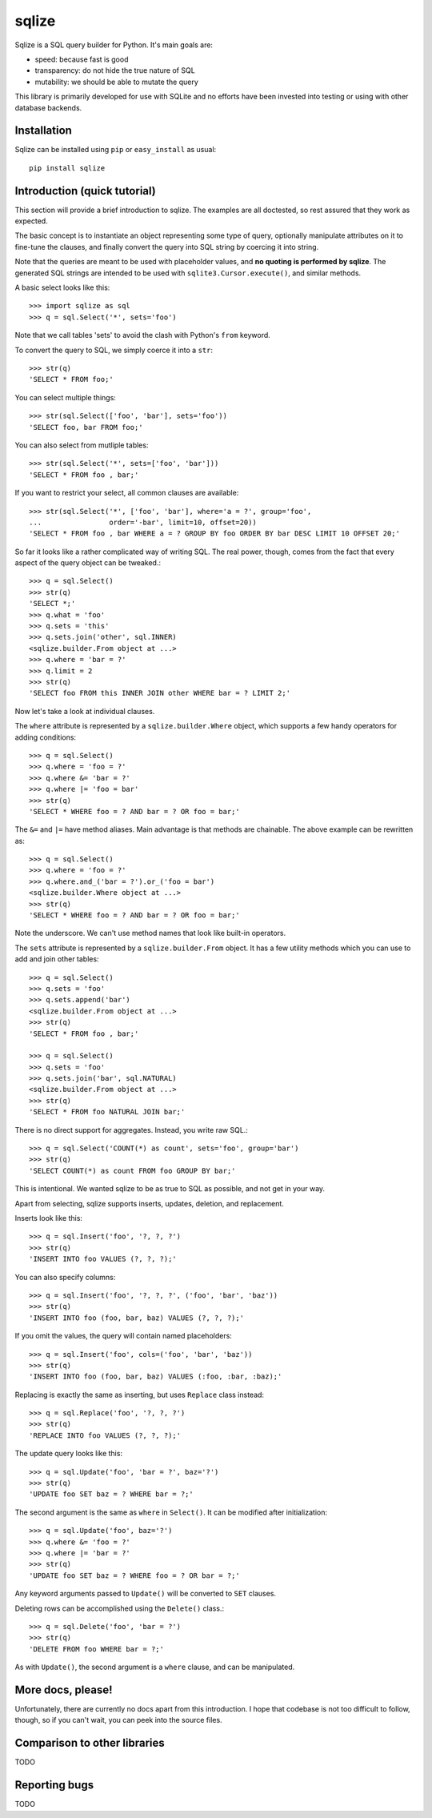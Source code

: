 ======
sqlize
======

Sqlize is a SQL query builder for Python. It's main goals are:

- speed: because fast is good
- transparency: do not hide the true nature of SQL
- mutability: we should be able to mutate the query

This library is primarily developed for use with SQLite and no efforts have
been invested into testing or using with other database backends.

Installation
============

Sqlize can be installed using ``pip`` or ``easy_install`` as usual::

    pip install sqlize


Introduction (quick tutorial)
=============================

This section will provide a brief introduction to sqlize. The examples are all
doctested, so rest assured that they work as expected.

The basic concept is to instantiate an object representing some type of query,
optionally manipulate attributes on it to fine-tune the clauses, and finally
convert the query into SQL string by coercing it into string.

Note that the queries are meant to be used with placeholder values, and **no
quoting is performed by sqlize**. The generated SQL strings are intended to be
used with ``sqlite3.Cursor.execute()``, and similar methods.

A basic select looks like this::

    >>> import sqlize as sql
    >>> q = sql.Select('*', sets='foo')

Note that we call tables 'sets' to avoid the clash with Python's ``from``
keyword.

To convert the query to SQL, we simply coerce it into a ``str``::

    >>> str(q)
    'SELECT * FROM foo;'

You can select multiple things::

    >>> str(sql.Select(['foo', 'bar'], sets='foo'))
    'SELECT foo, bar FROM foo;'

You can also select from mutliple tables::

    >>> str(sql.Select('*', sets=['foo', 'bar']))
    'SELECT * FROM foo , bar;'


If you want to restrict your select, all common clauses are available::

    >>> str(sql.Select('*', ['foo', 'bar'], where='a = ?', group='foo',
    ...                order='-bar', limit=10, offset=20))
    'SELECT * FROM foo , bar WHERE a = ? GROUP BY foo ORDER BY bar DESC LIMIT 10 OFFSET 20;'


So far it looks like a rather complicated way of writing SQL. The real power,
though, comes from the fact that every aspect of the query object can be
tweaked.::

    >>> q = sql.Select()
    >>> str(q)
    'SELECT *;'
    >>> q.what = 'foo'
    >>> q.sets = 'this'
    >>> q.sets.join('other', sql.INNER)
    <sqlize.builder.From object at ...>
    >>> q.where = 'bar = ?'
    >>> q.limit = 2
    >>> str(q)
    'SELECT foo FROM this INNER JOIN other WHERE bar = ? LIMIT 2;'

Now let's take a look at individual clauses. 

The ``where`` attribute is represented by a ``sqlize.builder.Where`` object,
which supports a few handy operators for adding conditions::

    >>> q = sql.Select()
    >>> q.where = 'foo = ?'
    >>> q.where &= 'bar = ?'
    >>> q.where |= 'foo = bar'
    >>> str(q)
    'SELECT * WHERE foo = ? AND bar = ? OR foo = bar;'

The ``&=`` and ``|=`` have method aliases. Main advantage is that methods are
chainable. The above example can be rewritten as::

    >>> q = sql.Select()
    >>> q.where = 'foo = ?'
    >>> q.where.and_('bar = ?').or_('foo = bar')
    <sqlize.builder.Where object at ...>
    >>> str(q)
    'SELECT * WHERE foo = ? AND bar = ? OR foo = bar;'

Note the underscore. We can't use method names that look like built-in
operators.

The ``sets`` attribute is represented by a ``sqlize.builder.From`` object. It
has a few utility methods which you can use to add and join other tables::

    >>> q = sql.Select()
    >>> q.sets = 'foo'
    >>> q.sets.append('bar')
    <sqlize.builder.From object at ...>
    >>> str(q)
    'SELECT * FROM foo , bar;'

    >>> q = sql.Select()
    >>> q.sets = 'foo'
    >>> q.sets.join('bar', sql.NATURAL)
    <sqlize.builder.From object at ...>
    >>> str(q)
    'SELECT * FROM foo NATURAL JOIN bar;'

There is no direct support for aggregates. Instead, you write raw SQL.::

    >>> q = sql.Select('COUNT(*) as count', sets='foo', group='bar')
    >>> str(q)
    'SELECT COUNT(*) as count FROM foo GROUP BY bar;'

This is intentional. We wanted sqlize to be as true to SQL as possible, and not
get in your way.

Apart from selecting, sqlize supports inserts, updates, deletion, and
replacement.

Inserts look like this::

    >>> q = sql.Insert('foo', '?, ?, ?')
    >>> str(q)
    'INSERT INTO foo VALUES (?, ?, ?);'

You can also specify columns::

    >>> q = sql.Insert('foo', '?, ?, ?', ('foo', 'bar', 'baz'))
    >>> str(q)
    'INSERT INTO foo (foo, bar, baz) VALUES (?, ?, ?);'

If you omit the values, the query will contain named placeholders::

    >>> q = sql.Insert('foo', cols=('foo', 'bar', 'baz'))
    >>> str(q)
    'INSERT INTO foo (foo, bar, baz) VALUES (:foo, :bar, :baz);'

Replacing is exactly the same as inserting, but uses ``Replace`` class
instead::

    >>> q = sql.Replace('foo', '?, ?, ?')
    >>> str(q)
    'REPLACE INTO foo VALUES (?, ?, ?);'

The update query looks like this::

    >>> q = sql.Update('foo', 'bar = ?', baz='?')
    >>> str(q)
    'UPDATE foo SET baz = ? WHERE bar = ?;'

The second argument is the same as ``where`` in ``Select()``. It can be
modified after initialization::

    >>> q = sql.Update('foo', baz='?')
    >>> q.where &= 'foo = ?'
    >>> q.where |= 'bar = ?'
    >>> str(q)
    'UPDATE foo SET baz = ? WHERE foo = ? OR bar = ?;'

Any keyword arguments passed to ``Update()`` will be converted to ``SET``
clauses.

Deleting rows can be accomplished using the ``Delete()`` class.::

    >>> q = sql.Delete('foo', 'bar = ?')
    >>> str(q)
    'DELETE FROM foo WHERE bar = ?;'

As with ``Update()``, the second argument is a ``where`` clause, and can be
manipulated.

More docs, please!
==================

Unfortunately, there are currently no docs apart from this introduction. I hope
that codebase is not too difficult to follow, though, so if you can't wait, you
can peek into the source files.

Comparison to other libraries
=============================

TODO

Reporting bugs
==============

TODO
